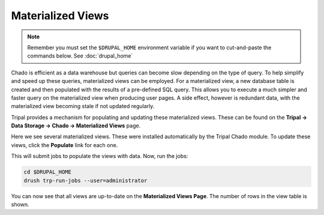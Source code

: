 Materialized Views
==================

.. note::

  Remember you must set the ``$DRUPAL_HOME`` environment variable if you want to cut-and-paste the commands below. See :doc:`drupal_home`

Chado is efficient as a data warehouse but queries can become slow depending on the type of query. To help simplify and speed up these queries, materialized views can be employed. For a materialized view, a new database table is created and then populated with the results of a pre-defined SQL query. This allows you to execute a much simpler and faster query on the materialized view when producing user pages. A side effect, however is redundant data, with the materialized view becoming stale if not updated regularly.

Tripal provides a mechanism for populating and updating these materialized views. These can be found on the **Tripal → Data Storage → Chado -> Materialized Views** page.

.. image:: ./mviews.1.png

Here we see several materialized views. These were installed automatically by the Tripal Chado module. To update these views, click the **Populate** link for each one.

This will submit jobs to populate the views with data. Now, run the jobs:

.. code-block:: shell

  cd $DRUPAL_HOME
  drush trp-run-jobs --user=administrator

You can now see that all views are up-to-date on the **Materialized Views Page**. The number of rows in the view table is shown.
